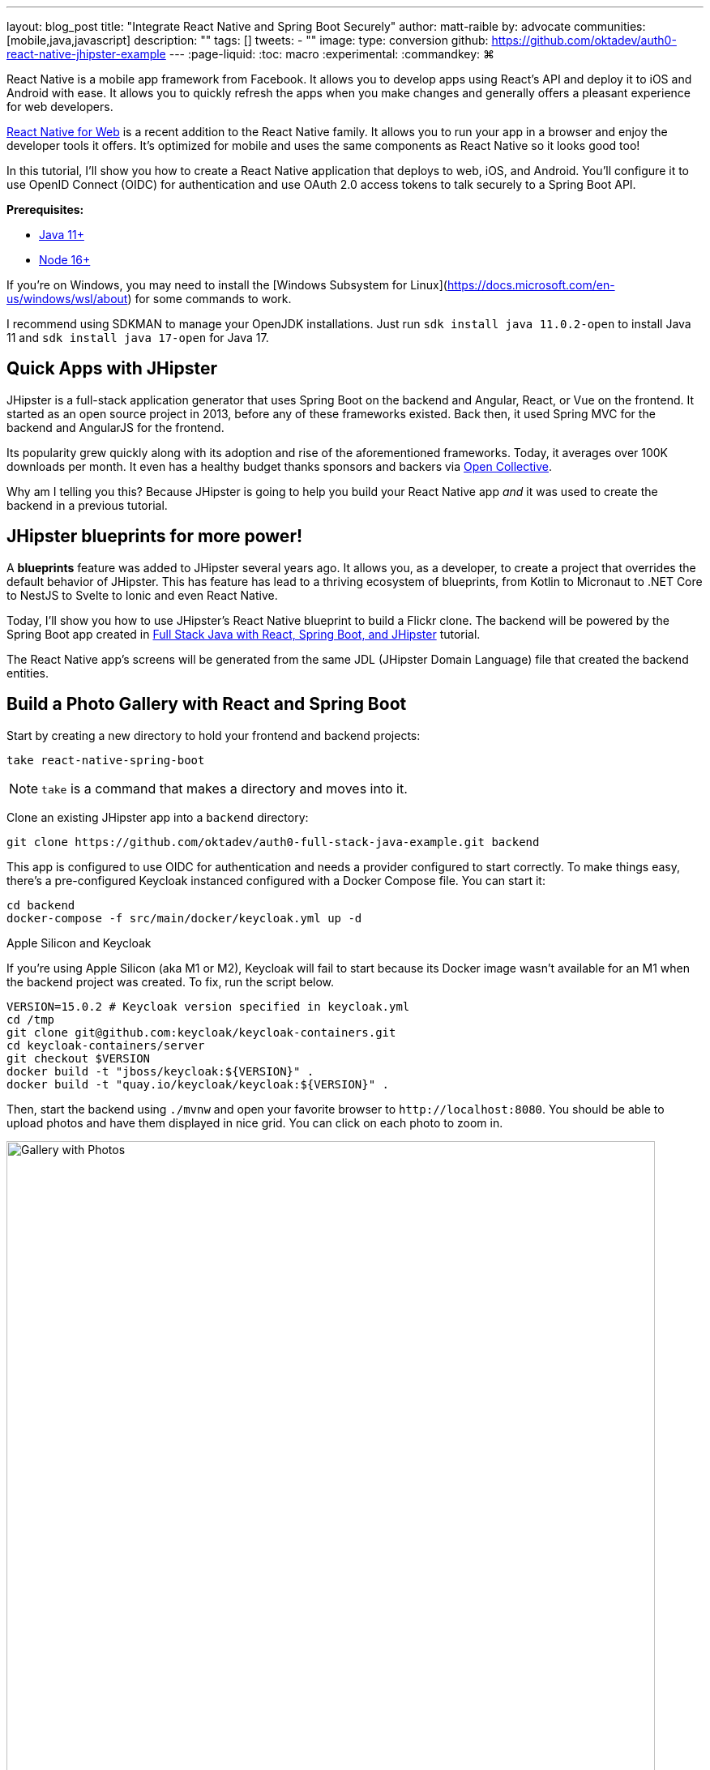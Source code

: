 ---
layout: blog_post
title: "Integrate React Native and Spring Boot Securely"
author: matt-raible
by: advocate
communities: [mobile,java,javascript]
description: ""
tags: []
tweets:
- ""
image:
type: conversion
github: https://github.com/oktadev/auth0-react-native-jhipster-example
---
:page-liquid:
:toc: macro
:experimental:
:commandkey: &#8984;

React Native is a mobile app framework from Facebook. It allows you to develop apps using React's API and deploy it to iOS and Android with ease. It allows you to quickly refresh the apps when you make changes and generally offers a pleasant experience for web developers.

https://necolas.github.io/react-native-web/[React Native for Web] is a recent addition to the React Native family. It allows you to run your app in a browser and enjoy the developer tools it offers. It's optimized for mobile and uses the same components as React Native so it looks good too!

In this tutorial, I'll show you how to create a React Native application that deploys to web, iOS, and Android. You'll configure it to use OpenID Connect (OIDC) for authentication and use OAuth 2.0 access tokens to talk securely to a Spring Boot API.

// todo: architecture diagram

**Prerequisites:**

* https://adoptopenjdk.net/[Java 11+]
* https://nodejs.org[Node 16+]

If you're on Windows, you may need to install the [Windows Subsystem for Linux](https://docs.microsoft.com/en-us/windows/wsl/about) for some commands to work.

I recommend using SDKMAN to manage your OpenJDK installations. Just run `sdk install java 11.0.2-open` to install Java 11 and `sdk install java 17-open` for Java 17.

toc::[]

== Quick Apps with JHipster

JHipster is a full-stack application generator that uses Spring Boot on the backend and Angular, React, or Vue on the frontend. It started as an open source project in 2013, before any of these frameworks existed. Back then, it used Spring MVC for the backend and AngularJS for the frontend.

Its popularity grew quickly along with its adoption and rise of the aforementioned frameworks. Today, it averages over 100K downloads per month. It even has a healthy budget thanks sponsors and backers via https://opencollective.com/generator-jhipster[Open Collective].

Why am I telling you this? Because JHipster is going to help you build your React Native app _and_ it was used to create the backend in a previous tutorial.

== JHipster blueprints for more power!

A **blueprints** feature was added to JHipster several years ago. It allows you, as a developer, to create a project that overrides the default behavior of JHipster. This has feature has lead to a thriving ecosystem of blueprints, from Kotlin to Micronaut to .NET Core to NestJS to Svelte to Ionic and even React Native.

Today, I'll show you how to use JHipster's React Native blueprint to build a Flickr clone. The backend will be powered by the Spring Boot app created in https://auth0.com/blog/full-stack-java-with-react-spring-boot-and-jhipster/[Full Stack Java with React, Spring Boot, and JHipster] tutorial.

The React Native app's screens will be generated from the same JDL (JHipster Domain Language) file that created the backend entities.

== Build a Photo Gallery with React and Spring Boot

Start by creating a new directory to hold your frontend and backend projects:

[source,shell]
----
take react-native-spring-boot
----

NOTE: `take` is a command that makes a directory and moves into it.

Clone an existing JHipster app into a `backend` directory:

[source,shell]
----
git clone https://github.com/oktadev/auth0-full-stack-java-example.git backend
----

This app is configured to use OIDC for authentication and needs a provider configured to start correctly. To make things easy, there's a pre-configured Keycloak instanced configured with a Docker Compose file. You can start it:

[source,shell]
----
cd backend
docker-compose -f src/main/docker/keycloak.yml up -d
----

// _If you'd rather skip this part, I'll show you how to configure and use Auth0 in a minute._

.Apple Silicon and Keycloak
****
If you're using Apple Silicon (aka M1 or M2), Keycloak will fail to start because its Docker image wasn't available for an M1 when the backend project was created. To fix, run the script below.

[source,shell]
----
VERSION=15.0.2 # Keycloak version specified in keycloak.yml
cd /tmp
git clone git@github.com:keycloak/keycloak-containers.git
cd keycloak-containers/server
git checkout $VERSION
docker build -t "jboss/keycloak:${VERSION}" .
docker build -t "quay.io/keycloak/keycloak:${VERSION}" .
----
****

Then, start the backend using `./mvnw` and open your favorite browser to `\http://localhost:8080`. You should be able to upload photos and have them displayed in nice grid. You can click on each photo to zoom in.

image::{% asset_path blog/full-stack-java/photo-gallery.jpg %}[alt=Gallery with Photos,width=800,align=center]

Now, let's create a React Native app that talks to the same API.

== Generate a React Native App

Install React Native JHipster and the Expo CLI:

[source,shell]
----
npm install -g generator-jhipster-react-native expo-cli
----

Create a directory for your React Native app:

[source,shell]
----
take mobile
----

Run the following command to use the React Native blueprint to create an app.

[source,shell]
----
jhipster --blueprints react-native
# or rnhipster
----

When prompted, use the following values:

[cols="1,1"]
|===
|Prompt |Answer

|What do you want to name your React Native application?
|`Flickr2`

|Enter the directory where your JHipster app is located:
|`../backend`

|Do you want to enable end-to-end tests with Detox?
|`No`
|===

Next, generate screens based on the entities in the backend project. Press **a** (for **all**) when prompted to overwrite files.

[source,shell]
----
rnhipster jdl ../backend/flickr2.jdl
----

In the backend project, change its `src/main/resources/config/application-dev.yml` to allow `\http://localhost:19006` for CORS (cross-origin resource sharing):

[source,yaml]
----
cors:
  allowed-origins: 'http://localhost:19006,...'
----

Sign up for an https://expo.dev/[Expo] account and take note of your username.

Login to http://localhost:9080/auth/admin/[Keycloak] (with `admin/admin` as credentials). Navigate to **Clients** > **web_app** and add `\https://auth.expo.io/@<your-expo-username>/Flickr2` as a Valid Redirect URI. **Save** your changes.

image::{% asset_path blog/react-native-jhipster/keycloak-expo-redirect.png %}[alt=Add Expo redirect to Keycloak,width=666,align=center]

Hide the metadata (height, width, date taken, and date uploaded) for photos in the add photo screen (`mobile/app/modules/entities/photo/photo-edit-screen.js`) when uploading a new photo. This isn't necessary, but the backend calculates these values for you, so they won't be saved. Below are the changes you need to make.

[source,jsx]
----
const metadata = (
  <div>
  // move the form fields for height, width, taken, and uploaded here
  </div>
)
const metadataRows = isNewEntity ? '' : metadata;

// Replace the form fields you moved with the following
{metadataRows}
----

Here's what it looks like from a diff perspective.

[source,diff]
----
diff --git a/mobile/app/modules/entities/photo/photo-edit-screen.js b/mobile/app/modules/entities/photo/photo-edit-screen.js
index 7a74a97..8aba557 100644
--- a/mobile/app/modules/entities/photo/photo-edit-screen.js
+++ b/mobile/app/modules/entities/photo/photo-edit-screen.js
@@ -97,6 +97,48 @@ function PhotoEditScreen(props) {
   const albumRef = createRef();
   const tagsRef = createRef();

+  const metadata = (
+    <div>
+      <FormField
+        name="height"
+        ref={heightRef}
+        label="Height"
+        placeholder="Enter Height"
+        testID="heightInput"
+        inputType="number"
+        onSubmitEditing={() => widthRef.current?.focus()}
+      />
+      <FormField
+        name="width"
+        ref={widthRef}
+        label="Width"
+        placeholder="Enter Width"
+        testID="widthInput"
+        inputType="number"
+        onSubmitEditing={() => takenRef.current?.focus()}
+      />
+      <FormField
+        name="taken"
+        ref={takenRef}
+        label="Taken"
+        placeholder="Enter Taken"
+        testID="takenInput"
+        inputType="datetime"
+        onSubmitEditing={() => uploadedRef.current?.focus()}
+      />
+      <FormField
+        name="uploaded"
+        ref={uploadedRef}
+        label="Uploaded"
+        placeholder="Enter Uploaded"
+        testID="uploadedInput"
+        inputType="datetime"
+      />
+    </div>
+  );
+
+  const metadataRows = isNewEntity ? '' : metadata;
+
   return (
     <View style={styles.container}>
       <KeyboardAwareScrollView
@@ -145,41 +187,7 @@ function PhotoEditScreen(props) {
               autoCapitalize="none"
               onSubmitEditing={() => heightRef.current?.focus()}
             />
-            <FormField
-              name="height"
-              ref={heightRef}
-              label="Height"
-              placeholder="Enter Height"
-              testID="heightInput"
-              inputType="number"
-              onSubmitEditing={() => widthRef.current?.focus()}
-            />
-            <FormField
-              name="width"
-              ref={widthRef}
-              label="Width"
-              placeholder="Enter Width"
-              testID="widthInput"
-              inputType="number"
-              onSubmitEditing={() => takenRef.current?.focus()}
-            />
-            <FormField
-              name="taken"
-              ref={takenRef}
-              label="Taken"
-              placeholder="Enter Taken"
-              testID="takenInput"
-              inputType="datetime"
-              onSubmitEditing={() => uploadedRef.current?.focus()}
-            />
-            <FormField
-              name="uploaded"
-              ref={uploadedRef}
-              label="Uploaded"
-              placeholder="Enter Uploaded"
-              testID="uploadedInput"
-              inputType="datetime"
-            />
+            {metadataRows}
             <FormField
               name="album"
               inputType="select-one"
----

== Run your React Native app

If the backend app isn't running, open a terminal and navigate to the `backend` directory. Then, run `./mvnw` (or `mvnw` on Windows). Of course, if you have Maven installed, you can simply run `mvn`.

Open a new terminal window and navigate into the `mobile` directory. Run `npm start` and type **w** to open in a web browser. You should be able to log in and view any photos you added to the backend.

// question: should I retake the last image so they're all the same height?
[cols="a,a,a", frame=none, grid=none]
|===
| image::{% asset_path blog/react-native-jhipster/react-native-web.png %}[alt=React Native web,width=300,align=center,link={% asset_path blog/react-native-jhipster/react-native-web.png %}]
| image::{% asset_path blog/react-native-jhipster/react-native-web-photos.png %}[alt=React Native photos list,width=300,align=center,link={% asset_path blog/react-native-jhipster/react-native-web-photos.png %}]
| image::{% asset_path blog/react-native-jhipster/react-native-web-photo.png %}[alt=React Native photo with Josh,width=300,align=center,link={% asset_path blog/react-native-jhipster/react-native-web-photo.png %}]
|===

=== Test on iOS

To see your React Native app running on iOS, press **i** in the window you ran `npm start` from. You will need to be on a Mac with Xcode installed for this to work.

[cols="a,a", frame=none, grid=none]
|===
| image::{% asset_path blog/react-native-jhipster/react-native-ios.png %}[alt=React Native app on iOS,width=400,align=center]
| image::{% asset_path blog/react-native-jhipster/react-native-ios-photo.png %}[alt=React Native photo on iOS,width=400,align=center]
|===

TIP: You can reload your app in Simulator using kbd:[{commandKey} + R].

=== Test on Android

To see your React Native app running on Android, press **a** in the window you ran `npm start` from. You will need to have Android Studio installed and an AVD (Android Virtual Device) running. I tested on a Pixel 5 with API 31 (Android 12.0).

For the Android emulator to communicate with your API and Keycloak, you'll need to add some port mappings. If `8080` and `9080` are printed to your terminal, the command worked.

[source,shell]
----
adb reverse tcp:8080 tcp:8080 && adb reverse tcp:9080 tcp:9080
----

TIP: If you get a `command not found` error, see https://stackoverflow.com/questions/10303639/adb-command-not-found[this Stack Overflow Q & A] to solve it. I used `echo export "PATH=~/Library/Android/sdk/platform-tools:$PATH" >> ~/.zshrc` on my Mac.

To reload your app, hit kbd:[r] twice with focus on the Android emulator. You should be able to log in.

// todo: would this be better as three images in one row? Probably, but my emulator is frozen and I can't login
image::{% asset_path blog/react-native-jhipster/react-native-android.png %}[alt=React Native app on Android,width=800,align=center]

== Use Auth0 for Identity

JHipster ships with Keycloak by default, when you choose OAuth 2.0 / OIDC as the authentication type. However, you can easily change it to another identity provider, like Auth0!

First, you'll need to configure the backend to use Auth0 by registering a regular web application. Log in to your Auth0 account (or https://auth0.com/signup[sign up] if you don't have an account). You should have a unique domain like `dev-xxx.us.auth0.com`.

Select *Create Application* in the https://manage.auth0.com/#/applications[Applications section]. Use a name like `JHipster Baby!`, select `Regular Web Applications`, and click *Create*.

Switch to the *Settings* tab and configure your application settings:

- Allowed Callback URLs: `\http://localhost:8080/login/oauth2/code/oidc`
- Allowed Logout URLs: `\http://localhost:8080/`

Scroll to the bottom and click *Save Changes*.

In the https://manage.auth0.com/#/roles[roles] section, create new roles named `ROLE_ADMIN` and `ROLE_USER`.

Create a new user account in the https://manage.auth0.com/#/users[users] section. Click on the *Role* tab to assign the roles you just created to the new account.

_Make sure your new user's email is verified before attempting to log in!_

Next, head to **Actions** > **Flows** and select **Login**. Create a new action named `Add Roles` and use the default trigger and runtime. Change the `onExecutePostLogin` handler to be as follows:

[source,js]
----
exports.onExecutePostLogin = async (event, api) => {
  const namespace = 'https://www.jhipster.tech';
  if (event.authorization) {
    api.idToken.setCustomClaim('preferred_username', event.user.email);
    api.idToken.setCustomClaim(`${namespace}/roles`, event.authorization.roles);
    api.accessToken.setCustomClaim(`${namespace}/roles`, event.authorization.roles);
  }
}
----

This code is adding the user's roles to a custom claim (prefixed with `\https://www.jhipster.tech/roles`). This claim is mapped to Spring Security authorities in `SecurityUtils.java`.

Select **Deploy** and drag the `Add Roles` action to your Login flow. Create a `backend/.auth0.env` file and populate it with your Auth0 settings.

[source,shell]
----
export SPRING_SECURITY_OAUTH2_CLIENT_PROVIDER_OIDC_ISSUER_URI=https://<your-auth0-domain>/
export SPRING_SECURITY_OAUTH2_CLIENT_REGISTRATION_OIDC_CLIENT_ID=<your-client-id>
export SPRING_SECURITY_OAUTH2_CLIENT_REGISTRATION_OIDC_CLIENT_SECRET=<your-client-secret>
export JHIPSTER_SECURITY_OAUTH2_AUDIENCE=https://<your-auth0-domain>/api/v2/
----

NOTE: Want to have all these steps automated for you? Watch https://github.com/auth0/auth0-cli/issues/351[issue #351] in the Auth0 CLI project.

Stop your backend app with kbd:[Ctrl+C] and run the following commands to make it use Auth0.

[source,shell]
----
source .auth0.env
./mvnw
----

=== Create a Native OIDC App for React Native

For the React Native app to use Auth0, you'll need to create a *Native* app and add the following Allowed Callback URLs:

[source,shell]
----
http://localhost:19006/,https://auth.expo.io/@<your-expo-username>/Flickr2
----

Configure an Allowed Logout URL:

[source,shell]
----
http://localhost:19006
----

Set the Allowed Origins (CORS):

[source,shell]
----
http://localhost:19006
----

Copy the client ID to `app/config/app-config.js` and update the `audience` in `app/modules/login/login.utils.ts`:

[source,js]
----
audience: 'https://<your-auth0-domain>/api/v2/',
----

Restart your React Native app and log in with Auth0!

[cols="a,a", frame=none, grid=none]
|===
| image::{% asset_path blog/react-native-jhipster/auth0-login.png %}[alt=Auth0 login,width=400,align=center]
| image::{% asset_path blog/react-native-jhipster/auth0-login-success.png %}[alt=Auth0 login success,width=400,align=center]
|===

=== Use Okta for Identity

If you'd like to use Okta as your identity provider, see https://www.jhipster.tech/security/#okta[JHipster's documentation] for how to configure the backend app.

TIP: You can configure JHipster quickly with the https://cli.okta.com[Okta CLI]: `okta apps create jhipster`

You'll need to https://www.jhipster.tech/security/#create-a-native-app-for-mobile-on-okta[create a native app on Okta] for React Native too.

// developer.okta.com/blog/2019/11/14/react-native-login

// JHipster React Native was recently updated to use Expo 46, React Native 0.69.5, and React 18.
// https://twitter.com/mraible/status/1567163914449813510

// {% twitter 1567163914449813510 %}


== Learn more about React Native, Spring Boot, and JHipster

// summary

// github

// CTA to other posts

// follow us!
